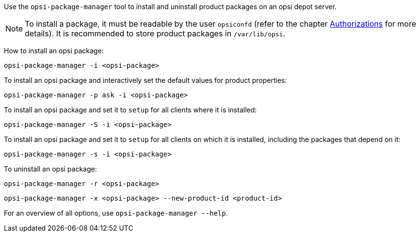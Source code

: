////
; Copyright (c) uib GmbH (www.uib.de)
; This documentation is owned by uib
; and published under the german creative commons by-sa license
; see:
; https://creativecommons.org/licenses/by-sa/3.0/de/
; https://creativecommons.org/licenses/by-sa/3.0/de/legalcode
; english:
; https://creativecommons.org/licenses/by-sa/3.0/
; https://creativecommons.org/licenses/by-sa/3.0/legalcode
;
; credits: https://www.opsi.org/credits/
////

:Author:    uib GmbH
:Email:     info@uib.de
:Date:      09.01.2024
:Revision:  4.3
:toclevels: 6
:doctype:   book
:icons:     font
:xrefstyle: full



Use the `opsi-package-manager` tool to install and uninstall product packages on an opsi depot server.

NOTE: To install a package, it must be readable by the user `opsiconfd` (refer to the chapter xref:server:components/authorization.adoc[Authorizations] for more details). It is recommended to store product packages in `/var/lib/opsi`.

How to install an opsi package:

[source,console]
----
opsi-package-manager -i <opsi-package>
----

To install an opsi package and interactively set the default values for product properties:

[source,console]
----
opsi-package-manager -p ask -i <opsi-package>
----

To install an opsi package and set it to `setup` for all clients where it is installed:

[source,console]
----
opsi-package-manager -S -i <opsi-package>
----

To install an opsi package and set it to `setup` for all clients on which it is installed, including the packages that depend on it:

[source,console]
----
opsi-package-manager -s -i <opsi-package>
----

To uninstall an opsi package:

[source,console]
----
opsi-package-manager -r <opsi-package>
----

[source,console]
----
opsi-package-manager -x <opsi-package> --new-product-id <product-id>
----

For an overview of all options, use `opsi-package-manager --help`.
